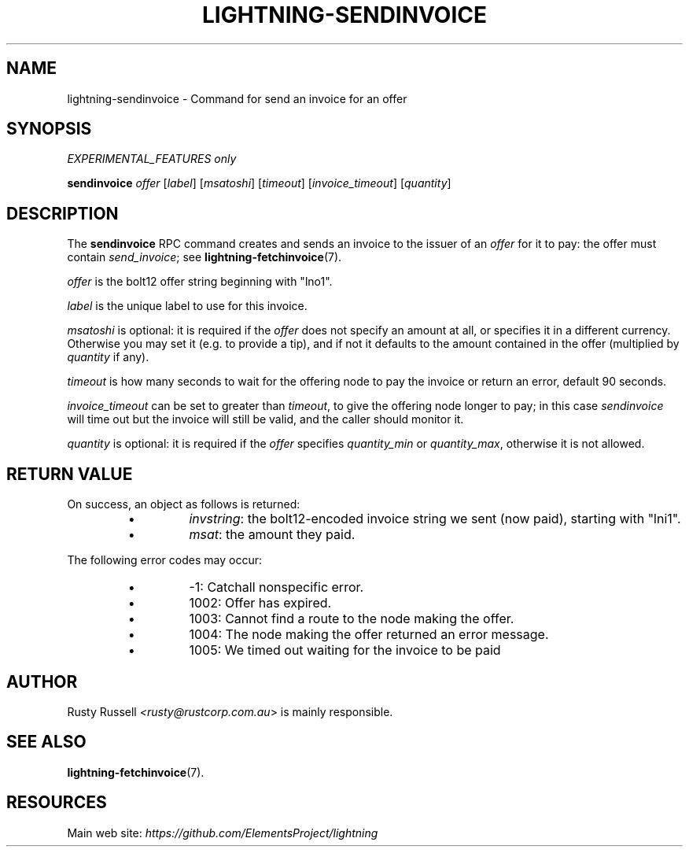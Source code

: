 .TH "LIGHTNING-SENDINVOICE" "7" "" "" "lightning-sendinvoice"
.SH NAME
lightning-sendinvoice - Command for send an invoice for an offer
.SH SYNOPSIS

\fIEXPERIMENTAL_FEATURES only\fR


\fBsendinvoice\fR \fIoffer\fR [\fIlabel\fR] [\fImsatoshi\fR] [\fItimeout\fR] [\fIinvoice_timeout\fR] [\fIquantity\fR]

.SH DESCRIPTION

The \fBsendinvoice\fR RPC command creates and sends an invoice to the
issuer of an \fIoffer\fR for it to pay: the offer must contain
\fIsend_invoice\fR; see \fBlightning-fetchinvoice\fR(7)\.


\fIoffer\fR is the bolt12 offer string beginning with "lno1"\.


\fIlabel\fR is the unique label to use for this invoice\.


\fImsatoshi\fR is optional: it is required if the \fIoffer\fR does not specify
an amount at all, or specifies it in a different currency\.  Otherwise
you may set it (e\.g\. to provide a tip), and if not it defaults to the
amount contained in the offer (multiplied by \fIquantity\fR if any)\.


\fItimeout\fR is how many seconds to wait for the offering node to pay the
invoice or return an error, default 90 seconds\.


\fIinvoice_timeout\fR can be set to greater than \fItimeout\fR, to give the
offering node longer to pay; in this case \fIsendinvoice\fR will time out
but the invoice will still be valid, and the caller should monitor it\.


\fIquantity\fR is optional: it is required if the \fIoffer\fR specifies
\fIquantity_min\fR or \fIquantity_max\fR, otherwise it is not allowed\.

.SH RETURN VALUE

On success, an object as follows is returned:

.RS
.IP \[bu]
\fIinvstring\fR: the bolt12-encoded invoice string we sent (now paid), starting with "lni1"\.
.IP \[bu]
\fImsat\fR: the amount they paid\.

.RE

The following error codes may occur:

.RS
.IP \[bu]
-1: Catchall nonspecific error\.
.IP \[bu]
1002: Offer has expired\.
.IP \[bu]
1003: Cannot find a route to the node making the offer\.
.IP \[bu]
1004: The node making the offer returned an error message\.
.IP \[bu]
1005: We timed out waiting for the invoice to be paid

.RE
.SH AUTHOR

Rusty Russell \fI<rusty@rustcorp.com.au\fR> is mainly responsible\.

.SH SEE ALSO

\fBlightning-fetchinvoice\fR(7)\.

.SH RESOURCES

Main web site: \fIhttps://github.com/ElementsProject/lightning\fR

\" SHA256STAMP:0ffd4c0967f4aa7ffb2f14ed4658dbe4ef79926a08acf0534db47fdd8bd1b6bc
